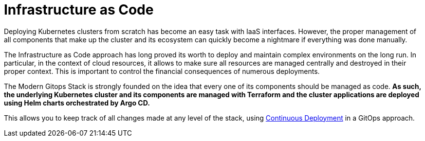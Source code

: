 = Infrastructure as Code

Deploying Kubernetes clusters from scratch has become an easy task with IaaS interfaces. However, the proper management of all components that make up the cluster and its ecosystem can quickly become a nightmare if everything was done manually.

The Infrastructure as Code approach has long proved its worth to deploy and maintain complex environments on the long run. In particular, in the context of cloud resources, it allows to make sure all resources are managed centrally and destroyed in their proper context. This is important to control the financial consequences of numerous deployments.

The Modern Gitops Stack is strongly founded on the idea that every one of its components should be managed as code. *As such, the underlying Kubernetes cluster and its components are managed with Terraform and the cluster applications are deployed using Helm charts orchestrated by Argo CD.*

This allows you to keep track of all changes made at any level of the stack, using xref:ROOT:explanations/continuous_deployment.adoc[Continuous Deployment] in a GitOps approach.
